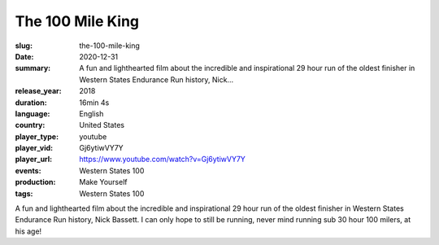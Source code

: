 The 100 Mile King
#################

:slug: the-100-mile-king
:date: 2020-12-31
:summary: A fun and lighthearted film about the incredible and inspirational 29 hour run of the oldest finisher in Western States Endurance Run history, Nick...
:release_year: 2018
:duration: 16min 4s
:language: English
:country: United States
:player_type: youtube
:player_vid: Gj6ytiwVY7Y
:player_url: https://www.youtube.com/watch?v=Gj6ytiwVY7Y
:events: Western States 100
:production: Make Yourself
:tags: Western States 100

A fun and lighthearted film about the incredible and inspirational 29 hour run of the oldest finisher in Western States Endurance Run history, Nick Bassett.  I can only hope to still be running, never mind running sub 30 hour 100 milers, at his age!
